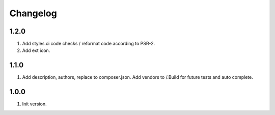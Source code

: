 Changelog
---------

1.2.0
~~~~~
1) Add styles.ci code checks / reformat code according to PSR-2.
2) Add ext icon.

1.1.0
~~~~~
1) Add description, authors, replace to composer.json. Add vendors to /.Build for future tests and auto complete.

1.0.0
~~~~~
1) Init version.